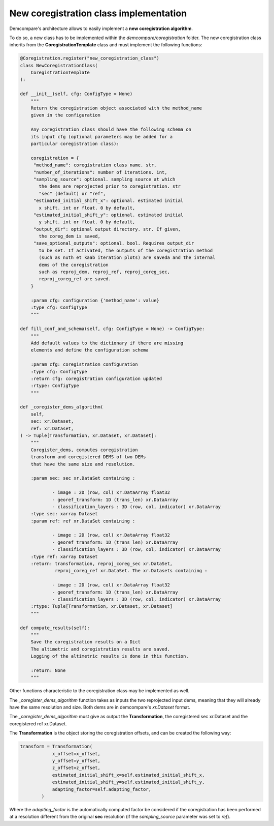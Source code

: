 .. _new_coregistration_new_metric:

New coregistration class implementation
=======================================

Demcompare's architecture allows to easily implement a **new coregistration algorithm**.

To do so, a new class has to be implemented within the *demcompare/coregistration* folder.
The new coregistration class inherits from the **CoregistrationTemplate** class and must implement the following functions:


.. code-block:: bash

    @Coregistration.register("new_coregistration_class")
    class NewCoregistrationClass(
        CoregistrationTemplate
    ):

    def __init__(self, cfg: ConfigType = None)
        """
        Return the coregistration object associated with the method_name
        given in the configuration

        Any coregistration class should have the following schema on
        its input cfg (optional parameters may be added for a
        particular coregistration class):

        coregistration = {
         "method_name": coregistration class name. str,
         "number_of_iterations": number of iterations. int,
         "sampling_source": optional. sampling source at which
           the dems are reprojected prior to coregistration. str
           "sec" (default) or "ref",
         "estimated_initial_shift_x": optional. estimated initial
           x shift. int or float. 0 by default,
         "estimated_initial_shift_y": optional. estimated initial
           y shift. int or float. 0 by default,
         "output_dir": optional output directory. str. If given,
           the coreg_dem is saved,
         "save_optional_outputs": optional. bool. Requires output_dir
           to be set. If activated, the outputs of the coregistration method
           (such as nuth et kaab iteration plots) are saveda and the internal
           dems of the coregistration
           such as reproj_dem, reproj_ref, reproj_coreg_sec,
           reproj_coreg_ref are saved.
        }

        :param cfg: configuration {'method_name': value}
        :type cfg: ConfigType
        """

    def fill_conf_and_schema(self, cfg: ConfigType = None) -> ConfigType:
        """
        Add default values to the dictionary if there are missing
        elements and define the configuration schema

        :param cfg: coregistration configuration
        :type cfg: ConfigType
        :return cfg: coregistration configuration updated
        :rtype: ConfigType
        """

    def _coregister_dems_algorithm(
        self,
        sec: xr.Dataset,
        ref: xr.Dataset,
    ) -> Tuple[Transformation, xr.Dataset, xr.Dataset]:
        """
        Coregister_dems, computes coregistration
        transform and coregistered DEMS of two DEMs
        that have the same size and resolution.

        :param sec: sec xr.DataSet containing :

                - image : 2D (row, col) xr.DataArray float32
                - georef_transform: 1D (trans_len) xr.DataArray
                - classification_layers : 3D (row, col, indicator) xr.DataArray
        :type sec: xarray Dataset
        :param ref: ref xr.DataSet containing :

                - image : 2D (row, col) xr.DataArray float32
                - georef_transform: 1D (trans_len) xr.DataArray
                - classification_layers : 3D (row, col, indicator) xr.DataArray
        :type ref: xarray Dataset
        :return: transformation, reproj_coreg_sec xr.DataSet,
                 reproj_coreg_ref xr.DataSet. The xr.Datasets containing :

                - image : 2D (row, col) xr.DataArray float32
                - georef_transform: 1D (trans_len) xr.DataArray
                - classification_layers : 3D (row, col, indicator) xr.DataArray
        :rtype: Tuple[Transformation, xr.Dataset, xr.Dataset]
        """

    def compute_results(self):
        """
        Save the coregistration results on a Dict
        The altimetric and coregistration results are saved.
        Logging of the altimetric results is done in this function.

        :return: None
        """


Other functions characteristic to the coregistration class may be implemented as well.

The *_coregister_dems_algorithm* function takes as inputs the two reprojected input dems, meaning that they will already have the
same resolution and size. Both dems are in demcompare's *xr.Dataset* format.

The *_coregister_dems_algorithm* must give as output the **Transformation**, the coregistered sec xr.Dataset and the coregistered ref xr.Dataset.

The **Transformation** is the object storing the coregistration offsets, and can be created the following way:

.. code-block:: bash

    transform = Transformation(
                x_offset=x_offset,
                y_offset=y_offset,
                z_offset=z_offset,
                estimated_initial_shift_x=self.estimated_initial_shift_x,
                estimated_initial_shift_y=self.estimated_initial_shift_y,
                adapting_factor=self.adapting_factor,
            )

Where the *adapting_factor* is the automatically computed factor be considered if the coregistration has been performed at a resolution different from the
original **sec** resolution (if the *sampling_source* parameter was set to *ref*).

